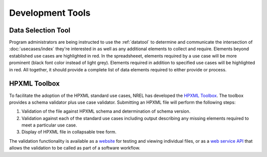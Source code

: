 Development Tools
#################

Data Selection Tool
*******************

Program administrators are being instructed to use the :ref:`datatool` to
determine and communicate the intersection of :doc:`usecases/index` they're
interested in as well as any additional elements to collect and require.
Elements beyond established use cases are highlighted in red. In the
spreadsheeet, elements required by a use case will be more prominent (black font
color instead of light grey). Elements required in addition to specified use
cases will be highlighted in red. All together, it should provide a complete
list of data elements required to either provide or process.

HPXML Toolbox
*************

To facilitate the adoption of the HPXML standard use cases, NREL has developed
the `HPXML Toolbox`_. The toolbox provides a schema validator plus use case
validator. Submitting an HPXML file will perform the following steps:

#. Validation of the file against HPXML schema and determination of schema version.
#. Validation against each of the standard use cases including output describing
   any missing elements required to meet a particular use case. 
#. Display of HPXML file in collapsable tree form.

The validation functionality is available as a `website`_ for testing and
viewing individual files, or as a `web service API`_ that allows the validation
to be called as part of a software workflow. 

.. _website: https://hpxml.nrel.gov/validator/
.. _web service API: https://hpxml.nrel.gov/api/
.. _HPXML Toolbox: https://hpxml.nrel.gov
